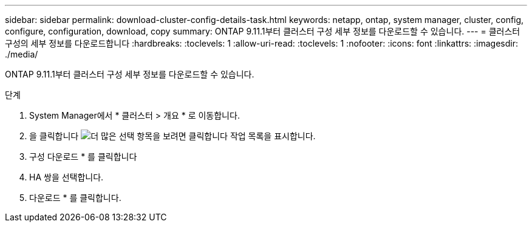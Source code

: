 ---
sidebar: sidebar 
permalink: download-cluster-config-details-task.html 
keywords: netapp, ontap, system manager, cluster, config, configure, configuration, download, copy 
summary: ONTAP 9.11.1부터 클러스터 구성 세부 정보를 다운로드할 수 있습니다. 
---
= 클러스터 구성의 세부 정보를 다운로드합니다
:hardbreaks:
:toclevels: 1
:allow-uri-read: 
:toclevels: 1
:nofooter: 
:icons: font
:linkattrs: 
:imagesdir: ./media/


[role="lead"]
ONTAP 9.11.1부터 클러스터 구성 세부 정보를 다운로드할 수 있습니다.

.단계
. System Manager에서 * 클러스터 > 개요 * 로 이동합니다.
. 을 클릭합니다 image:icon-more-kebab-blue-bg.gif["더 많은 선택 항목을 보려면 클릭합니다"] 작업 목록을 표시합니다.
. 구성 다운로드 * 를 클릭합니다
. HA 쌍을 선택합니다.
. 다운로드 * 를 클릭합니다.

